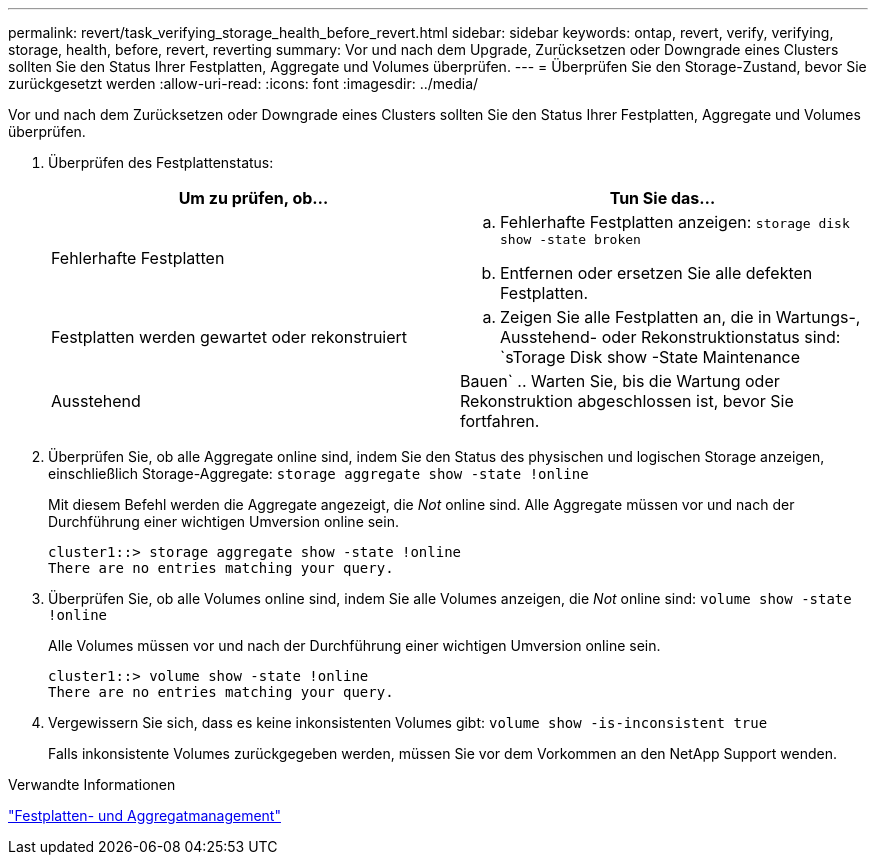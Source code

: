 ---
permalink: revert/task_verifying_storage_health_before_revert.html 
sidebar: sidebar 
keywords: ontap, revert, verify, verifying, storage, health, before, revert, reverting 
summary: Vor und nach dem Upgrade, Zurücksetzen oder Downgrade eines Clusters sollten Sie den Status Ihrer Festplatten, Aggregate und Volumes überprüfen. 
---
= Überprüfen Sie den Storage-Zustand, bevor Sie zurückgesetzt werden
:allow-uri-read: 
:icons: font
:imagesdir: ../media/


[role="lead"]
Vor und nach dem Zurücksetzen oder Downgrade eines Clusters sollten Sie den Status Ihrer Festplatten, Aggregate und Volumes überprüfen.

. Überprüfen des Festplattenstatus:
+
[cols="2*"]
|===
| Um zu prüfen, ob... | Tun Sie das... 


 a| 
Fehlerhafte Festplatten
 a| 
.. Fehlerhafte Festplatten anzeigen: `storage disk show -state broken`
.. Entfernen oder ersetzen Sie alle defekten Festplatten.




 a| 
Festplatten werden gewartet oder rekonstruiert
 a| 
.. Zeigen Sie alle Festplatten an, die in Wartungs-, Ausstehend- oder Rekonstruktionstatus sind: `sTorage Disk show -State Maintenance




| Ausstehend | Bauen` .. Warten Sie, bis die Wartung oder Rekonstruktion abgeschlossen ist, bevor Sie fortfahren. + 
|===
. Überprüfen Sie, ob alle Aggregate online sind, indem Sie den Status des physischen und logischen Storage anzeigen, einschließlich Storage-Aggregate: `storage aggregate show -state !online`
+
Mit diesem Befehl werden die Aggregate angezeigt, die _Not_ online sind. Alle Aggregate müssen vor und nach der Durchführung einer wichtigen Umversion online sein.

+
[listing]
----
cluster1::> storage aggregate show -state !online
There are no entries matching your query.
----
. Überprüfen Sie, ob alle Volumes online sind, indem Sie alle Volumes anzeigen, die _Not_ online sind: `volume show -state !online`
+
Alle Volumes müssen vor und nach der Durchführung einer wichtigen Umversion online sein.

+
[listing]
----
cluster1::> volume show -state !online
There are no entries matching your query.
----
. Vergewissern Sie sich, dass es keine inkonsistenten Volumes gibt: `volume show -is-inconsistent true`
+
Falls inkonsistente Volumes zurückgegeben werden, müssen Sie vor dem Vorkommen an den NetApp Support wenden.



.Verwandte Informationen
link:../disks-aggregates/index.html["Festplatten- und Aggregatmanagement"]
